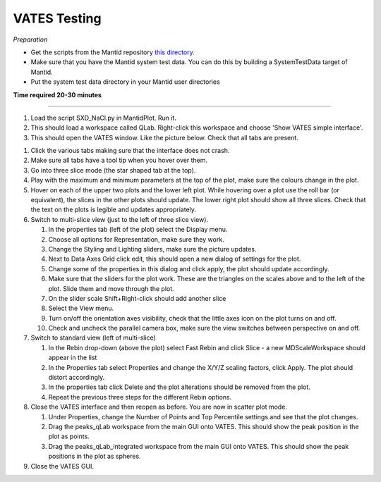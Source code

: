 .. _vates_testing:

VATES Testing
=============

.. contents::
   :local:


*Preparation*

- Get the scripts from the Mantid repository `this directory <https://github.com/mantidproject/mantid/tree/master/scripts/Vates>`_.
- Make sure that you have the Mantid system test data. You can do this by building a SystemTestData target of Mantid.
- Put the system test data directory in your Mantid user directories


**Time required 20-30 minutes**

--------------

#. Load the script SXD_NaCl.py in MantidPlot. Run it.
#. This should load a workspace called QLab. Right-click this workspace and choose 'Show VATES simple interface'.
#. This should open the VATES window. Like the picture below. Check that all tabs are present.

.. figure:: ../../images/vates.png
   :alt: alternate text
   :align: right
   
#. Click the various tabs making sure that the interface does not crash. 
#. Make sure all tabs have a tool tip when you hover over them.
#. Go into three slice mode (the star shaped tab at the top).
#. Play with the maximum and minimum parameters at the top of the plot, make sure the colours change in the plot.
#. Hover on each of the upper two plots and the lower left plot. While hovering over a plot use the roll bar (or equivalent), the slices in the other plots should update. The lower right plot should show all three slices. Check that the text on the plots is legible and updates appropriately.
#. Switch to multi-slice view (just to the left of three slice view).

   #. In the properties tab (left of the plot) select the Display menu.
   #.  Choose all options for Representation, make sure they work.
   #. Change the Styling and Lighting sliders, make sure the picture updates.
   #. Next to Data Axes Grid click edit, this should open a new dialog of settings for the plot.
   #. Change some of the properties in this dialog and click apply, the plot should update accordingly.
   #. Make sure that the sliders for the plot work. These are the triangles on the scales above and to the left of the plot. Slide them and move through the plot.
   #. On the slider scale Shift+Right-click should add another slice
   #. Select the View menu.
   #. Turn on/off the orientation axes visibility, check that the little axes icon on the plot turns on and off.
   #. Check and uncheck the parallel camera box, make sure the view switches between perspective on and off.

#. Switch to standard view (left of multi-slice)

   #. In the Rebin drop-down (above the plot) select Fast Rebin and click Slice - a new MDScaleWorkspace should appear in the list
   #. In the Properties tab select Properties and change the X/Y/Z scaling factors, click Apply. The plot should distort accordingly. 
   #. In the properties tab click Delete and the plot alterations should be removed from the plot.
   #. Repeat the previous three steps for the different Rebin options.  

#. Close the VATES interface and then reopen as before. You are now in scatter plot mode.

   #. Under Properties, change the Number of Points and Top Percentile settings and see that the plot changes.
   #. Drag the peaks_qLab workspace from the main GUI onto VATES. This should show the peak position in the plot as points.
   #. Drag the peaks_qLab_integrated workspace from the main GUI onto VATES. This should show the peak positions in the plot as spheres.

#. Close the VATES GUI.

